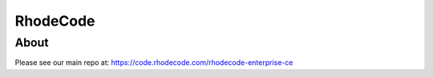 =========
RhodeCode
=========

About
-----

Please see our main repo at: https://code.rhodecode.com/rhodecode-enterprise-ce

